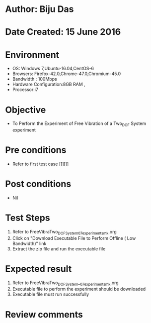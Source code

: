 * Author: Biju Das
* Date Created: 15 June 2016
* Environment
  - OS: Windows 7,Ubuntu-16.04,CentOS-6
  - Browsers: Firefox-42.0,Chrome-47.0,Chromium-45.0
  - Bandwidth : 100Mbps
  - Hardware Configuration:8GB RAM , 
  - Processor:i7

* Objective
  - To Perform the Experiment of Free Vibration of a Two_DOF System experiment

* Pre conditions
  - Refer to first test case [[][]] 

* Post conditions
   - Nil
* Test Steps
  1. Refer to FreeVibraTwo_DOFSystem_07_experiment_smk.org
  2. Click on "Download Executable File to Perform Offline ( Low Bandwidth)" link
  3. Extract the zip file and run the executable file

* Expected result
  1. Refer to FreeVibraTwo_DOFSystem__07_experiment_smk.org
  2. Executable file to perform the experiment should be downloaded
  3. Executable file must run successfully

* Review comments
